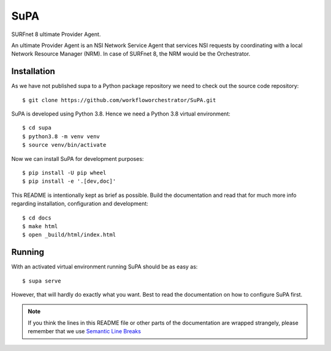 SuPA
====

SURFnet 8 ultimate Provider Agent.

An ultimate Provider Agent is an NSI Network Service Agent
that services NSI requests by coordinating with a local Network Resource Manager (NRM).
In case of SURFnet 8,
the NRM would be the Orchestrator.

Installation
------------

As we have not published supa to a Python package repository
we need to check out the source code repository::

    $ git clone https://github.com/workfloworchestrator/SuPA.git

SuPA is developed using Python 3.8.
Hence we need a Python 3.8 virtual environment::

    $ cd supa
    $ python3.8 -m venv venv
    $ source venv/bin/activate

Now we can install SuPA for development purposes::

    $ pip install -U pip wheel
    $ pip install -e '.[dev,doc]'

This README is intentionally kept as brief as possible.
Build the documentation and read that for much more info regarding
installation, configuration and development::

    $ cd docs
    $ make html
    $ open _build/html/index.html


Running
-------

With an activated virtual environment
running SuPA should be as easy as::

    $ supa serve

However, that will hardly do exactly what you want.
Best to read the documentation on how to configure SuPA first.

.. note::

    If you think the lines in this README file
    or other parts of the documentation are wrapped strangely,
    please remember that we use `Semantic Line Breaks <https://sembr.org/>`_
